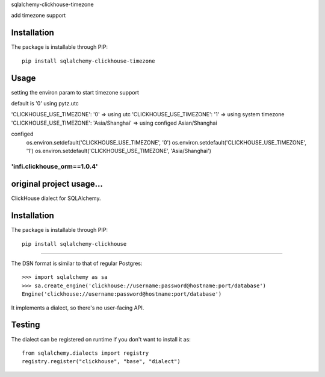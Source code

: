 
sqlalchemy-clickhouse-timezone

add timezone support

Installation
------------

The package is installable through PIP::

   pip install sqlalchemy-clickhouse-timezone

Usage
-----
setting the environ param to start timezone support

default is '0'
using pytz.utc

'CLICKHOUSE_USE_TIMEZONE': '0' => using utc
'CLICKHOUSE_USE_TIMEZONE': '1' => using system timezone
'CLICKHOUSE_USE_TIMEZONE': 'Asia/Shanghai' => using configed Asian/Shanghai


configed
   os.environ.setdefault('CLICKHOUSE_USE_TIMEZONE', '0')
   os.environ.setdefault('CLICKHOUSE_USE_TIMEZONE', '1')
   os.environ.setdefault('CLICKHOUSE_USE_TIMEZONE', 'Asia/Shanghai')

--------------------------------------------------
'infi.clickhouse_orm==1.0.4'
--------------------------------------------------

original project usage...
--------------------------------------------------

ClickHouse dialect for SQLAlchemy.

Installation
------------

The package is installable through PIP::

   pip install sqlalchemy-clickhouse

--------------------------------------------------

The DSN format is similar to that of regular Postgres::

    >>> import sqlalchemy as sa
    >>> sa.create_engine('clickhouse://username:password@hostname:port/database')
    Engine('clickhouse://username:password@hostname:port/database')

It implements a dialect, so there's no user-facing API.

Testing
-------

The dialect can be registered on runtime if you don't want to install it as::

    from sqlalchemy.dialects import registry
    registry.register("clickhouse", "base", "dialect")
